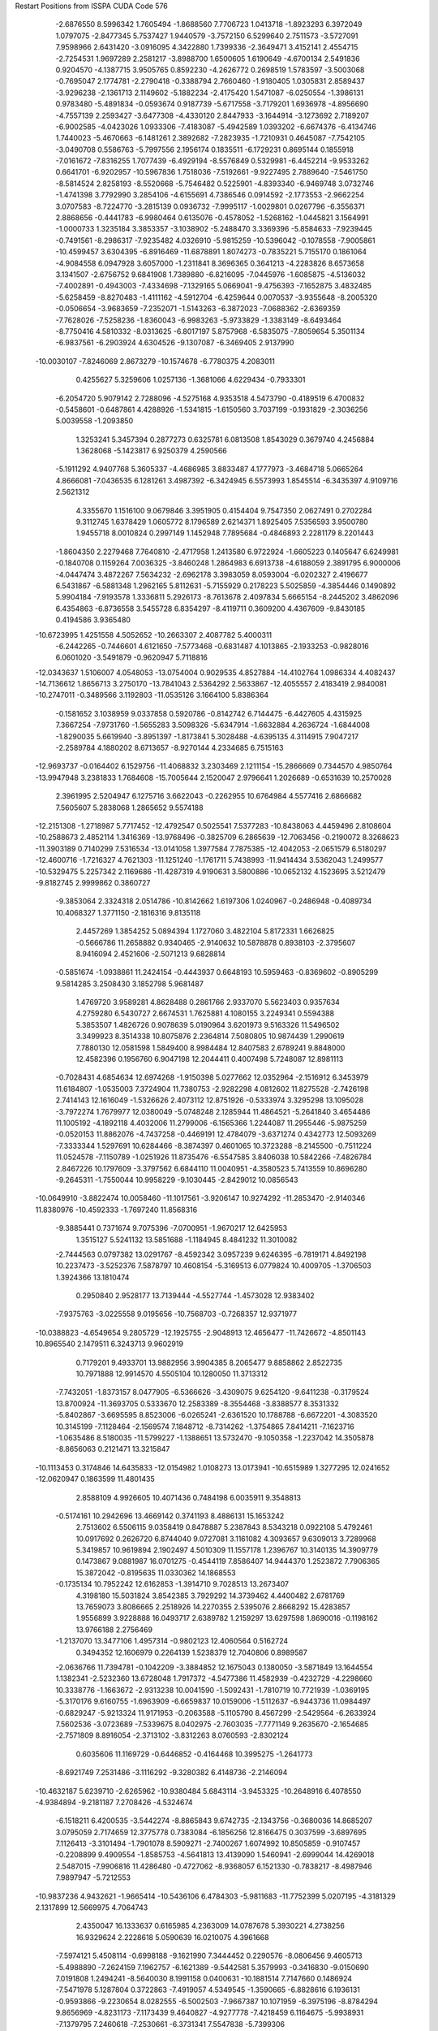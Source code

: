 Restart Positions from ISSPA CUDA Code
576
  -2.6876550   8.5996342   1.7605494  -1.8688560   7.7706723   1.0413718
  -1.8923293   6.3972049   1.0797075  -2.8477345   5.7537427   1.9440579
  -3.7572150   6.5299640   2.7511573  -3.5727091   7.9598966   2.6431420
  -3.0916095   4.3422880   1.7399336  -2.3649471   3.4152141   2.4554715
  -2.7254531   1.9697289   2.2581217  -3.8988700   1.6500605   1.6190649
  -4.6700134   2.5491836   0.9204570  -4.1387715   3.9505765   0.8592230
  -4.2626772   0.2698519   1.5783597  -3.5003068  -0.7695047   2.1774781
  -2.2790418  -0.3388794   2.7660460  -1.9180405   1.0305831   2.8589437
  -3.9296238  -2.1361713   2.1149602  -5.1882234  -2.4175420   1.5471087
  -6.0250554  -1.3986131   0.9783480  -5.4891834  -0.0593674   0.9187739
  -5.6717558  -3.7179201   1.6936978  -4.8956690  -4.7557139   2.2593427
  -3.6477308  -4.4330120   2.8447933  -3.1644914  -3.1273692   2.7189207
  -6.9002585  -4.0423026   1.0933306  -7.4183087  -5.4942589   1.0393202
  -6.6674376  -6.4134746   1.7440023  -5.4670663  -6.1481261   2.3892682
  -7.2823935  -1.7210931   0.4645087  -7.7542105  -3.0490708   0.5586763
  -5.7997556   2.1956174   0.1835511  -6.1729231   0.8695144   0.1855918
  -7.0161672  -7.8316255   1.7077439  -6.4929194  -8.5576849   0.5329981
  -6.4452214  -9.9533262   0.6641701  -6.9202957 -10.5967836   1.7518036
  -7.5192661  -9.9227495   2.7889640  -7.5461750  -8.5814524   2.8258193
  -8.5520668  -5.7546482   0.5225901  -4.8393340  -6.9469748   3.0732746
  -1.4741398   3.7792990   3.2854106  -4.6155691   4.7386546   0.0914592
  -2.1773553  -2.9662254   3.0707583  -8.7224770  -3.2815139   0.0936732
  -7.9995117  -1.0029801   0.0267796  -6.3556371   2.8868656  -0.4441783
  -6.9980464   0.6135076  -0.4578052  -1.5268162  -1.0445821   3.1564991
  -1.0000733   1.3235184   3.3853357  -3.1038902  -5.2488470   3.3369396
  -5.8584633  -7.9239445  -0.7491561  -8.2986317  -7.9235482   4.0326910
  -5.9815259 -10.5396042  -0.1078558  -7.9005861 -10.4599457   3.6304395
  -6.8916469 -11.6878891   1.8074273  -0.7835221   5.7155170   0.1861064
  -4.9084558   6.0947928   3.6057000  -1.2311841   8.3696365   0.3641213
  -4.2283826   8.6573658   3.1341507  -2.6756752   9.6841908   1.7389880
  -6.8216095  -7.0445976  -1.6085875  -4.5136032  -7.4002891  -0.4943003
  -7.4334698  -7.1329165   5.0669041  -9.4756393  -7.1652875   3.4832485
  -5.6258459  -8.8270483  -1.4111162  -4.5912704  -6.4259644   0.0070537
  -3.9355648  -8.2005320  -0.0506654  -3.9683659  -7.2352071  -1.5143263
  -6.3872023  -7.0688362  -2.6369359  -7.7628026  -7.5258236  -1.8360043
  -6.9983263  -5.9733829  -1.3383149  -8.6493464  -8.7750416   4.5810332
  -8.0313625  -6.8017197   5.8757968  -6.5835075  -7.8059654   5.3501134
  -6.9837561  -6.2903924   4.6304526  -9.1307087  -6.3469405   2.9137990
 -10.0030107  -7.8246069   2.8673279 -10.1574678  -6.7780375   4.2083011
   0.4255627   5.3259606   1.0257136  -1.3681066   4.6229434  -0.7933301
  -6.2054720   5.9079142   2.7288096  -4.5275168   4.9353518   4.5473790
  -0.4189519   6.4700832  -0.5458601  -0.6487861   4.4288926  -1.5341815
  -1.6150560   3.7037199  -0.1931829  -2.3036256   5.0039558  -1.2093850
   1.3253241   5.3457394   0.2877273   0.6325781   6.0813508   1.8543029
   0.3679740   4.2456884   1.3628068  -5.1423817   6.9250379   4.2590566
  -5.1911292   4.9407768   5.3605337  -4.4686985   3.8833487   4.1777973
  -3.4684718   5.0665264   4.8666081  -7.0436535   6.1281261   3.4987392
  -6.3424945   6.5573993   1.8545514  -6.3435397   4.9109716   2.5621312
   4.3355670   1.1516100   9.0679846   3.3951905   0.4154404   9.7547350
   2.0627491   0.2702284   9.3112745   1.6378429   1.0605772   8.1796589
   2.6214371   1.8925405   7.5356593   3.9500780   1.9455718   8.0010824
   0.2997149   1.1452948   7.7895684  -0.4846893   2.2281179   8.2201443
  -1.8604350   2.2279468   7.7640810  -2.4717958   1.2413580   6.9722924
  -1.6605223   0.1405647   6.6249981  -0.1840708   0.1159264   7.0036325
  -3.8460248   1.2864983   6.6913738  -4.6188059   2.3891795   6.9000006
  -4.0447474   3.4872267   7.5634232  -2.6962178   3.3983059   8.0593004
  -6.0202327   2.4196677   6.5431867  -6.5881348   1.2962165   5.8112631
  -5.7155929   0.2178223   5.5025859  -4.3854446   0.1490892   5.9904184
  -7.9193578   1.3336811   5.2926173  -8.7613678   2.4097834   5.6665154
  -8.2445202   3.4862096   6.4354863  -6.8736558   3.5455728   6.8354297
  -8.4119711   0.3609200   4.4367609  -9.8430185   0.4194586   3.9365480
 -10.6723995   1.4251558   4.5052652 -10.2663307   2.4087782   5.4000311
  -6.2442265  -0.7446601   4.6121650  -7.5773468  -0.6831487   4.1013865
  -2.1933253  -0.9828016   6.0601020  -3.5491879  -0.9620947   5.7118816
 -12.0343637   1.5106007   4.0548053 -13.0754004   0.9029535   4.8527884
 -14.4102764   1.0986334   4.4082437 -14.7136612   1.8656713   3.2750170
 -13.7841043   2.5364292   2.5633867 -12.4055557   2.4183419   2.9840081
 -10.2747011  -0.3489566   3.1192803 -11.0535126   3.1664100   5.8386364
  -0.1581652   3.1038959   9.0337858   0.5920786  -0.8142742   6.7144475
  -6.4427605   4.4315925   7.3667254  -7.9731760  -1.5655283   3.5098326
  -5.6347914  -1.6632884   4.2636724  -1.6844008  -1.8290035   5.6619940
  -3.8951397  -1.8173841   5.3028488  -4.6395135   4.3114915   7.9047217
  -2.2589784   4.1880202   8.6713657  -8.9270144   4.2334685   6.7515163
 -12.9693737  -0.0164402   6.1529756 -11.4068832   3.2303469   2.1211154
 -15.2866669   0.7344570   4.9850764 -13.9947948   3.2381833   1.7684608
 -15.7005644   2.1520047   2.9796641   1.2026689  -0.6531639  10.2570028
   2.3961995   2.5204947   6.1275716   3.6622043  -0.2262955  10.6764984
   4.5577416   2.6866682   7.5605607   5.2838068   1.2865652   9.5574188
 -12.2151308  -1.2718987   5.7717452 -12.4792547   0.5025541   7.5377283
 -10.8438063   4.4459496   2.8108604 -10.2588673   2.4852114   1.3416369
 -13.9768496  -0.3825709   6.2865639 -12.7063456  -0.2190072   8.3268623
 -11.3903189   0.7140299   7.5316534 -13.0141058   1.3977584   7.7875385
 -12.4042053  -2.0651579   6.5180297 -12.4600716  -1.7216327   4.7621303
 -11.1251240  -1.1761711   5.7438993 -11.9414434   3.5362043   1.2499577
 -10.5329475   5.2257342   2.1169686 -11.4287319   4.9190631   3.5800886
 -10.0652132   4.1523695   3.5212479  -9.8182745   2.9999862   0.3860727
  -9.3853064   2.3324318   2.0514786 -10.8142662   1.6197306   1.0240967
  -0.2486948  -0.4089734  10.4068327   1.3771150  -2.1816316   9.8135118
   2.4457269   1.3854252   5.0894394   1.1727060   3.4822104   5.8172331
   1.6626825  -0.5666786  11.2658882   0.9340465  -2.9140632  10.5878878
   0.8938103  -2.3795607   8.9416094   2.4521606  -2.5071213   9.6828814
  -0.5851674  -1.0938861  11.2424154  -0.4443937   0.6648193  10.5959463
  -0.8369602  -0.8905299   9.5814285   3.2508430   3.1852798   5.9681487
   1.4769720   3.9589281   4.8628488   0.2861766   2.9337070   5.5623403
   0.9357634   4.2759280   6.5430727   2.6674531   1.7625881   4.1080155
   3.2249341   0.5594388   5.3853507   1.4826726   0.9078639   5.0190964
   3.6201973   9.5163326  11.5496502   3.3499923   8.3514338  10.8075876
   2.2364814   7.5080805  10.9874439   1.2990619   7.7880130  12.0581598
   1.5849400   8.9984484  12.8407583   2.6789241   9.8848000  12.4582396
   0.1956760   6.9047198  12.2044411   0.4007498   5.7248087  12.8981113
  -0.7028431   4.6854634  12.6974268  -1.9150398   5.0277662  12.0352964
  -2.1516912   6.3453979  11.6184807  -1.0535003   7.3724904  11.7380753
  -2.9282298   4.0812602  11.8275528  -2.7426198   2.7414143  12.1616049
  -1.5326626   2.4073112  12.8751926  -0.5333974   3.3295298  13.1095028
  -3.7972274   1.7679977  12.0380049  -5.0748248   2.1285944  11.4864521
  -5.2641840   3.4654486  11.1005192  -4.1892118   4.4032006  11.2799006
  -6.1565366   1.2244087  11.2955446  -5.9875259  -0.0520153  11.8862076
  -4.7437258  -0.4469191  12.4784079  -3.6371274   0.4342773  12.5093269
  -7.3333344   1.5297691  10.6284466  -8.3874397   0.4601065  10.3723288
  -8.2145500  -0.7511224  11.0524578  -7.1150789  -1.0251926  11.8735476
  -6.5547585   3.8406038  10.5842266  -7.4826784   2.8467226  10.1797609
  -3.3797562   6.6844110  11.0040951  -4.3580523   5.7413559  10.8696280
  -9.2645311  -1.7550044  10.9958229  -9.1030445  -2.8429012  10.0856543
 -10.0649910  -3.8822474  10.0058460 -11.1017561  -3.9206147  10.9274292
 -11.2853470  -2.9140346  11.8380976 -10.4592333  -1.7697240  11.8568316
  -9.3885441   0.7371674   9.7075396  -7.0700951  -1.9670217  12.6425953
   1.3515127   5.5241132  13.5851688  -1.1184945   8.4841232  11.3010082
  -2.7444563   0.0797382  13.0291767  -8.4592342   3.0957239   9.6246395
  -6.7819171   4.8492198  10.2237473  -3.5252376   7.5878797  10.4608154
  -5.3169513   6.0779824  10.4009705  -1.3706503   1.3924366  13.1810474
   0.2950840   2.9528177  13.7139444  -4.5527744  -1.4573028  12.9383402
  -7.9375763  -3.0225558   9.0195656 -10.7568703  -0.7268357  12.9371977
 -10.0388823  -4.6549654   9.2805729 -12.1925755  -2.9048913  12.4656477
 -11.7426672  -4.8501143  10.8965540   2.1479511   6.3243713   9.9602919
   0.7179201   9.4933701  13.9882956   3.9904385   8.2065477   9.8858862
   2.8522735  10.7971888  12.9914570   4.5505104  10.1280050  11.3713312
  -7.7432051  -1.8373157   8.0477905  -6.5366626  -3.4309075   9.6254120
  -9.6411238  -0.3179524  13.8700924 -11.3693705   0.5333670  12.2583389
  -8.3554468  -3.8388577   8.3531332  -5.8402867  -3.6695595   8.8523006
  -6.0265241  -2.6361520  10.1788788  -6.6672201  -4.3083520  10.3145199
  -7.1128464  -2.1569574   7.1848712  -8.7314262  -1.3754865   7.8414211
  -7.1623716  -1.0635486   8.5180035 -11.5799227  -1.1388651  13.5732470
  -9.1050358  -1.2237042  14.3505878  -8.8656063   0.2121471  13.3215847
 -10.1113453   0.3174846  14.6435833 -12.0154982   1.0108273  13.0173941
 -10.6515989   1.3277295  12.0241652 -12.0620947   0.1863599  11.4801435
   2.8588109   4.9926605  10.4071436   0.7484198   6.0035911   9.3548813
  -0.5174161  10.2942696  13.4669142   0.3741193   8.4886131  15.1653242
   2.7513602   6.5506115   9.0358419   0.8478887   5.2387843   8.5343218
   0.0922108   5.4792461  10.0917692   0.2626720   6.8744040   9.0727081
   3.1161082   4.3093657   9.6309013   3.7289968   5.3419857  10.9619894
   2.1902497   4.5010309  11.1557178   1.2396767  10.3140135  14.3909779
   0.1473867   9.0881987  16.0701275  -0.4544119   7.8586407  14.9444370
   1.2523872   7.7906365  15.3872042  -0.8195635  11.0330362  14.1868553
  -0.1735134  10.7952242  12.6162853  -1.3914710   9.7028513  13.2673407
   4.3198180  15.5031824   3.8542385   3.7929292  14.3739462   4.4400482
   2.6781769  13.7659073   3.8086665   2.2518926  14.2270355   2.5395076
   2.8668292  15.4283857   1.9556899   3.9228888  16.0493717   2.6389782
   1.2159297  13.6297598   1.8690016  -0.1198162  13.9766188   2.2756469
  -1.2137070  13.3477106   1.4957314  -0.9802123  12.4060564   0.5162724
   0.3494352  12.1606979   0.2264139   1.5238379  12.7040806   0.8989587
  -2.0636766  11.7394781  -0.1042209  -3.3884852  12.1675043   0.1380050
  -3.5871849  13.1644554   1.1382341  -2.5232360  13.6728048   1.7917372
  -4.5477386  11.4582939  -0.4232729  -4.2298660  10.3338776  -1.1663672
  -2.9313238  10.0041590  -1.5092431  -1.7810719  10.7721939  -1.0369195
  -5.3170176   9.6160755  -1.6963909  -6.6659837  10.0159006  -1.5112637
  -6.9443736  11.0984497  -0.6829247  -5.9213324  11.9171953  -0.2063588
  -5.1105790   8.4567299  -2.5429564  -6.2633924   7.5602536  -3.0723689
  -7.5339675   8.0402975  -2.7603035  -7.7771149   9.2635670  -2.1654685
  -2.7571809   8.8916054  -2.3713102  -3.8312263   8.0760593  -2.8302124
   0.6035606  11.1169729  -0.6446852  -0.4164468  10.3995275  -1.2641773
  -8.6921749   7.2531486  -3.1116292  -9.3280382   6.4148736  -2.2146094
 -10.4632187   5.6239710  -2.6265962 -10.9380484   5.6843114  -3.9453325
 -10.2648916   6.4078550  -4.9384894  -9.2181187   7.2708426  -4.5324674
  -6.1518211   6.4200535  -3.5442274  -8.8865843   9.6742735  -2.1343756
  -0.3680036  14.8685207   3.0795059   2.7174659  12.3775778   0.7383084
  -6.1856256  12.8166475   0.3037599  -3.6897695   7.1126413  -3.3101494
  -1.7901078   8.5909271  -2.7400267   1.6074992  10.8505859  -0.9107457
  -0.2208899   9.4909554  -1.8585753  -4.5641813  13.4139090   1.5460941
  -2.6999044  14.4269018   2.5487015  -7.9906816  11.4286480  -0.4727062
  -8.9368057   6.1521330  -0.7838217  -8.4987946   7.9897947  -5.7212553
 -10.9837236   4.9432621  -1.9665414 -10.5436106   6.4784303  -5.9811683
 -11.7752399   5.0207195  -4.3181329   2.1317899  12.5669975   4.7064743
   2.4350047  16.1333637   0.6165985   4.2363009  14.0787678   5.3930221
   4.2738256  16.9329624   2.2228618   5.0590639  16.0210075   4.3961668
  -7.5974121   5.4508114  -0.6998188  -9.1621990   7.3444452   0.2290576
  -8.0806456   9.4605713  -5.4988890  -7.2624159   7.1962757  -6.1621389
  -9.5442581   5.3579993  -0.3416830  -9.0150690   7.0191808   1.2494241
  -8.5640030   8.1991158   0.0400631 -10.1881514   7.7147660   0.1486924
  -7.5471978   5.1287804   0.3722863  -7.4919057   4.5349545  -1.3590665
  -6.8828616   6.1936131  -0.9593866  -9.2230654   8.0282555  -6.5002503
  -7.9667387  10.1071959  -6.3975196  -8.8784294   9.8656969  -4.8231173
  -7.1173439   9.4640827  -4.9277778  -7.4218459   6.1164675  -5.9938931
  -7.1379795   7.2460618  -7.2530661  -6.3731341   7.5547838  -5.7399306
   1.0722528  13.1772337   5.5838284   1.6475592  11.4326172   3.7653205
   2.9687250  15.4143276  -0.6498272   0.9070534  16.4220562   0.3504314
   2.9653993  12.1950264   5.4354172   1.3687379  10.5629044   4.4079819
   0.7617071  11.8047686   3.3001282   2.4271469  11.1537390   3.0550902
   0.8463938  12.3954182   6.3529105   1.5469759  14.0599079   6.1469531
   0.1538594  13.4425793   5.0770674   2.8440368  17.2002239   0.6902595
   0.7458603  17.3556519  -0.2805998   0.3898802  15.5320463  -0.0638310
   0.5960535  16.6697636   1.3660178   3.0281107  16.0762672  -1.5051056
   4.1106682  15.2794199  -0.5259250   2.5529225  14.3839788  -0.9093195
   1.4586198  10.0715036   8.4742165   1.2763069   9.1034412   7.5605364
  -0.0103002   8.8118353   7.0599508  -1.0501505   9.6181574   7.5321279
  -0.8630357  10.5474854   8.5616817   0.4210550  10.8249025   8.9519529
  -2.3483372   9.4845505   6.9752173  -3.1999350   8.4767857   7.3876705
  -4.5313835   8.3909092   6.7310505  -4.8926420   9.2900028   5.7429500
  -4.0103860  10.2878714   5.4349818  -2.7061543  10.4554186   6.0597367
  -6.1912799   9.3197975   5.2141933  -7.1275983   8.3455935   5.6090655
  -6.6755137   7.3763986   6.5230961  -5.4199362   7.3938684   7.0848823
  -8.4475260   8.3426790   5.0146742  -8.8131208   9.2422113   3.9727314
  -7.9214025  10.2878170   3.6433775  -6.5771918  10.2757053   4.2631521
 -10.1308098   9.2402525   3.4321179 -11.1136713   8.4164791   3.9705238
 -10.7781343   7.4449987   4.9998355  -9.4583235   7.4821749   5.4414449
 -10.4893675  10.1783829   2.4453838 -11.8985224  10.2081881   1.8642628
 -12.8322601   9.2789640   2.3878376 -12.4998960   8.2965984   3.3198667
  -8.3498640  11.3156672   2.6704342  -9.6459856  11.1997995   2.0610306
  -4.3940854  11.3125887   4.5423861  -5.6439495  11.2889957   4.0153651
 -14.2276077   9.2842369   1.9918720 -14.6381216   8.6012163   0.8286366
 -15.8758287   8.7836666   0.2492804 -16.7872734   9.6657610   0.8224972
 -16.4190102  10.2974091   2.0133536 -15.1727695  10.1336870   2.6482847
 -12.2756710  11.0518856   1.0789278 -13.2688417   7.4167848   3.6882904
  -2.9734540   7.5603595   8.2088823  -1.9426389  11.3328180   5.6753592
  -9.3165808   6.7779808   6.2686567  -9.9424906  11.9641132   1.3118875
  -7.7080526  12.0838375   2.3227403  -3.6689770  12.0317926   4.2278242
  -5.8466988  12.0119514   3.3275030  -7.3852906   6.5947208   6.8130207
  -5.2328033   6.6675639   7.8313818 -11.5892611   6.7091866   5.3407025
 -13.8199949   7.6977563  -0.0829096 -14.9722767  11.0694723   3.8879154
 -16.2221298   8.2757664  -0.7438172 -17.0681801  11.0615692   2.4183724
 -17.6895313   9.9013519   0.3068162  -0.1281992   7.6990342   6.0422959
  -1.9705642  11.4295683   9.2147884   2.1171310   8.6753616   7.1116519
   0.5342540  11.6074629   9.6997614   2.4222834  10.2414961   8.7568855
 -12.8232174   8.4419250  -0.9644460 -13.0877571   6.5349627   0.6531062
 -14.9063206  10.2315292   5.1564665 -13.8104448  12.0701046   3.8044136
 -14.5074291   7.2261248  -0.7275349 -12.8527813   5.7507372  -0.1056655
 -12.1137819   6.9227829   1.0652229 -13.6963978   6.1294851   1.5256300
 -12.4967222   7.8562889  -1.7907543 -13.2765541   9.2421494  -1.6050433
 -11.9917908   8.8295479  -0.4459540 -15.8414745  11.7359400   3.9618218
 -15.1501093  10.8284588   6.0633373 -15.6424885   9.4361782   5.0906715
 -13.9423208   9.6873865   5.3466325 -13.7620449  12.7314310   4.7115741
 -12.7812023  11.6123047   3.7809429 -13.9737940  12.6783791   2.8674877
  -1.0244033   6.4982157   6.3407240  -0.3870009   8.1509466   4.5809288
  -2.1769745  12.8130112   8.5941467  -3.3282008  10.7903414   9.5391989
   0.9243068   7.2503467   6.0426068  -0.4105405   7.2475119   3.8559446
  -1.3306615   8.6182661   4.3184667   0.4382479   8.8297052   4.3513012
  -0.6810396   5.6418023   5.7251916  -0.8374808   6.1093693   7.3459387
  -2.0806875   6.5529947   6.1302905  -1.5229658  11.6926594  10.2063999
  -3.8388748  11.3371334  10.3509398  -4.1622381  10.9455061   8.8029041
  -3.2998009   9.7302446   9.8974600  -2.5830939  13.5329390   9.2460337
  -1.3139952  13.3227911   8.1515799  -2.9301796  12.7408504   7.8015938
   2.6244388  17.7877808  23.9437695   3.1856737  16.6043434  23.5050468
   2.4461467  15.5360851  22.9293385   1.0341921  15.7156782  22.7473621
   0.4333343  16.8674908  23.3924141   1.2369161  17.8194389  24.0052662
   0.2541483  14.7792845  21.9950390  -0.3735576  13.7150049  22.6957836
  -1.2195737  12.8162832  21.8601418  -1.3695258  12.9132357  20.4170055
  -0.6061645  13.9506063  19.8035583   0.2335943  14.9487629  20.5803032
  -2.1104250  11.9332447  19.6602879  -2.7117662  10.8725643  20.3287125
  -2.6852024  10.9042063  21.6997528  -1.9955513  11.8135033  22.4419994
  -3.3022485   9.8279991  19.5537720  -3.4641316   9.9954929  18.1311398
  -2.8407741  11.1008987  17.4957638  -2.0339041  12.0038128  18.2538338
  -4.1756582   9.0236292  17.3620396  -4.6208768   7.8416376  18.0252934
  -4.4370518   7.6414967  19.3962078  -3.7674255   8.6295929  20.1282768
  -4.2757783   9.1772537  16.0039139  -4.8146863   7.9771824  15.2044077
  -5.2453051   6.8644528  15.8993225  -5.4091496   6.8487811  17.2635136
  -3.0523927  11.2686434  16.1280613  -3.7590840  10.3407888  15.3361483
  -0.5436416  13.9192533  18.3990765  -1.1940427  12.9266996  17.6447926
  -5.8485966   5.7784886  15.0927582  -5.1238470   4.5861983  15.0207844
  -5.8329144   3.5115499  14.4922647  -7.1302314   3.5541036  14.0126629
  -7.7792215   4.7584777  14.0312881  -7.1885128   5.8965707  14.5952511
  -4.8088074   8.1272192  14.0431738  -6.1274977   6.0732136  17.8561859
  -0.3449846  13.5950308  23.9214916   0.9784583  15.7785568  20.0071869
  -3.6424162   8.4706936  21.0951176  -3.7992902  10.4090528  14.2380104
  -2.7267737  12.1204567  15.5205002   0.0661614  14.6407127  17.9007854
  -1.0070494  12.7536182  16.5613041  -3.2729292  10.1725054  22.2513828
  -1.9663827  11.6991491  23.5310078  -4.6548009   6.7661452  19.8641396
  -3.7965109   4.1703057  15.6887188  -8.1453962   7.0593219  14.5608921
  -5.3139634   2.4835467  14.4904146  -8.7567358   4.8625588  13.4467173
  -7.6342306   2.6445072  13.6745996   3.2354419  14.2734184  22.7210846
  -1.0936670  17.2146778  23.3781700   4.2986188  16.4290657  23.6037750
   0.7901593  18.5719452  24.6019001   3.2496071  18.5385551  24.5050755
  -2.7015858   5.2167811  15.6541853  -3.9313922   3.6085360  17.1824932
  -8.5811682   7.5614352  15.9812937  -7.7640719   8.2099981  13.5634651
  -3.3100514   3.3159151  15.1819324  -3.0687072   3.6641028  17.8651867
  -4.7526855   4.0337625  17.7439823  -4.2270331   2.5037882  17.0332737
  -2.8002474   6.0001330  16.4280186  -1.7880851   4.7008338  15.8272858
  -2.7175930   5.7020383  14.6528778  -9.1400280   6.7024727  14.1603050
  -9.4915009   8.1002111  15.7946138  -8.8621063   6.7086110  16.6246433
  -7.8778286   8.2685766  16.3977947  -8.6162128   8.9432201  13.5009985
  -7.0179815   8.8651199  13.9722433  -7.5037751   7.6776967  12.6063452
   3.6140084  13.6849785  24.0904083   2.7535353  13.1585159  21.7817249
  -1.5919007  17.2576332  21.9017277  -2.0659120  16.3705349  24.3068066
   4.1620235  14.7117090  22.2969303   3.6031580  12.6792450  21.5573540
   2.0420778  12.4922895  22.2322960   2.3391502  13.5804863  20.8584042
   4.1837268  12.7439289  23.9621506   4.3818498  14.3222599  24.5206223
   2.7686961  13.5734720  24.8223915  -1.0544963  18.2597656  23.6620903
  -3.0055201  16.8358402  24.5542812  -2.2352777  15.3927555  23.8303127
  -1.4099681  16.1057301  25.1523266  -2.5353889  17.7645245  21.8748379
  -0.8404484  17.6846027  21.2431870  -1.8760610  16.2718792  21.5625324
 200.0000000 200.0000000 200.0000000  90.0000000  90.0000000  90.0000000
